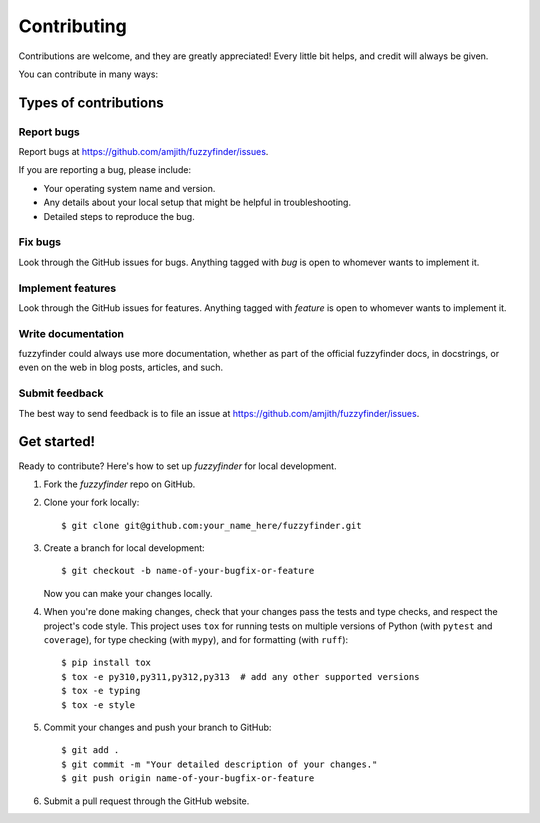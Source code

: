 ============
Contributing
============

Contributions are welcome, and they are greatly appreciated! Every
little bit helps, and credit will always be given.

You can contribute in many ways:

Types of contributions
----------------------

Report bugs
~~~~~~~~~~~

Report bugs at https://github.com/amjith/fuzzyfinder/issues.

If you are reporting a bug, please include:

* Your operating system name and version.
* Any details about your local setup that might be helpful in troubleshooting.
* Detailed steps to reproduce the bug.

Fix bugs
~~~~~~~~

Look through the GitHub issues for bugs. Anything tagged with `bug`
is open to whomever wants to implement it.

Implement features
~~~~~~~~~~~~~~~~~~

Look through the GitHub issues for features. Anything tagged with `feature`
is open to whomever wants to implement it.

Write documentation
~~~~~~~~~~~~~~~~~~~

fuzzyfinder could always use more documentation, whether as part of the
official fuzzyfinder docs, in docstrings, or even on the web in blog posts,
articles, and such.

Submit feedback
~~~~~~~~~~~~~~~

The best way to send feedback is to file an issue at https://github.com/amjith/fuzzyfinder/issues.

Get started!
------------

Ready to contribute? Here's how to set up `fuzzyfinder` for local development.

1. Fork the `fuzzyfinder` repo on GitHub.
2. Clone your fork locally::

    $ git clone git@github.com:your_name_here/fuzzyfinder.git

3. Create a branch for local development::

    $ git checkout -b name-of-your-bugfix-or-feature

   Now you can make your changes locally.

4. When you're done making changes, check that your changes pass the tests and
   type checks, and respect the project's code style. This project uses ``tox``
   for running tests on multiple versions of Python (with ``pytest`` and
   ``coverage``), for type checking (with ``mypy``), and for formatting (with
   ``ruff``)::

    $ pip install tox
    $ tox -e py310,py311,py312,py313  # add any other supported versions
    $ tox -e typing
    $ tox -e style

5. Commit your changes and push your branch to GitHub::

    $ git add .
    $ git commit -m "Your detailed description of your changes."
    $ git push origin name-of-your-bugfix-or-feature

6. Submit a pull request through the GitHub website.
